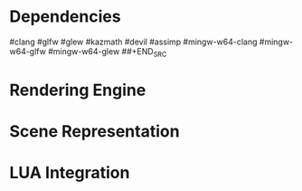 #+AUTHOR: Joshua Suskalo
#+AUTHOR: Pranav Sahani

* Dependencies
#+BEGIN_SRC
#clang
#glfw
#glew
#kazmath
#devil
#assimp
#mingw-w64-clang
#mingw-w64-glfw
#mingw-w64-glew
##+END_SRC
* Rendering Engine
* Scene Representation
* LUA Integration

